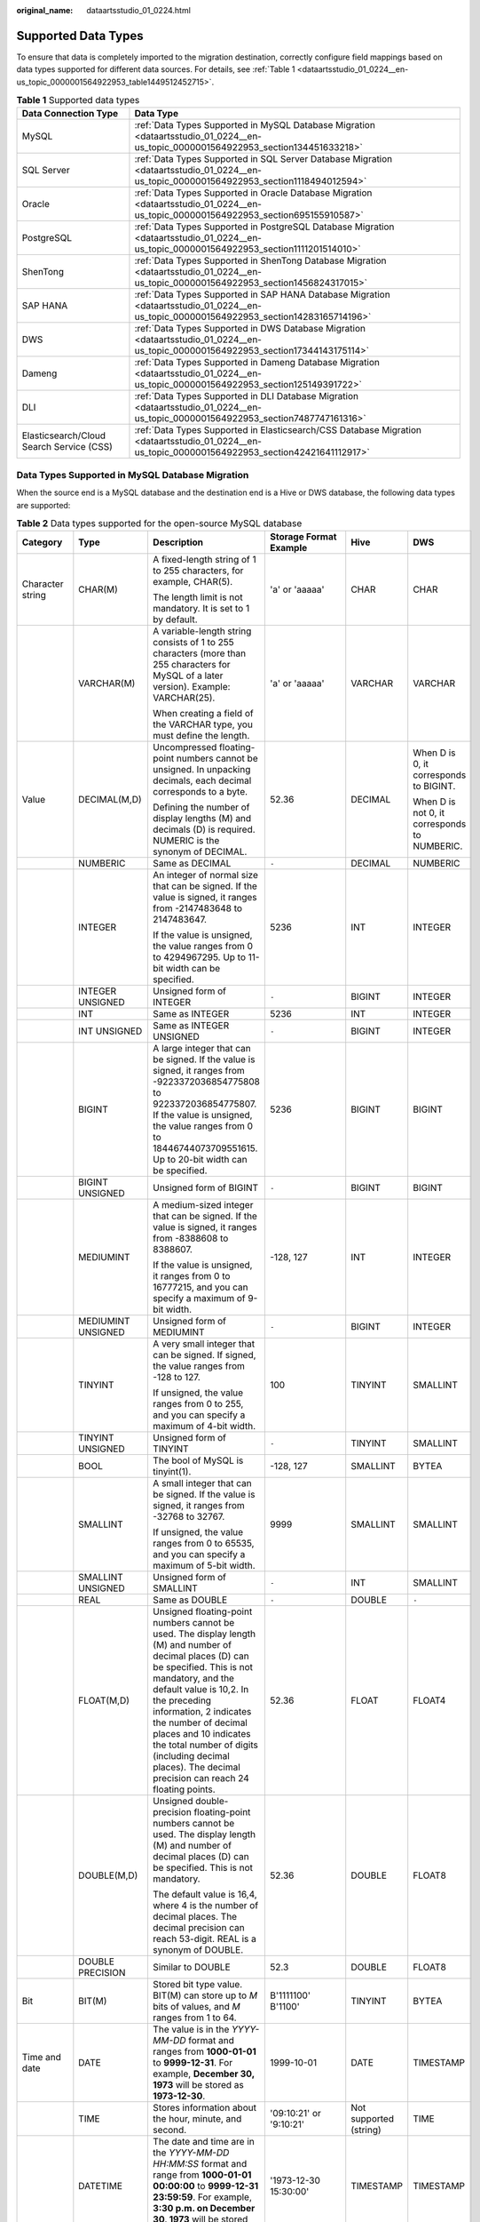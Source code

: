 :original_name: dataartsstudio_01_0224.html

.. _dataartsstudio_01_0224:

Supported Data Types
====================

To ensure that data is completely imported to the migration destination, correctly configure field mappings based on data types supported for different data sources. For details, see :ref:`Table 1 <dataartsstudio_01_0224__en-us_topic_0000001564922953_table1449512452715>`.

.. _dataartsstudio_01_0224__en-us_topic_0000001564922953_table1449512452715:

.. table:: **Table 1** Supported data types

   +------------------------------------------+--------------------------------------------------------------------------------------------------------------------------------------------------+
   | Data Connection Type                     | Data Type                                                                                                                                        |
   +==========================================+==================================================================================================================================================+
   | MySQL                                    | :ref:`Data Types Supported in MySQL Database Migration <dataartsstudio_01_0224__en-us_topic_0000001564922953_section134451633218>`               |
   +------------------------------------------+--------------------------------------------------------------------------------------------------------------------------------------------------+
   | SQL Server                               | :ref:`Data Types Supported in SQL Server Database Migration <dataartsstudio_01_0224__en-us_topic_0000001564922953_section1118494012594>`         |
   +------------------------------------------+--------------------------------------------------------------------------------------------------------------------------------------------------+
   | Oracle                                   | :ref:`Data Types Supported in Oracle Database Migration <dataartsstudio_01_0224__en-us_topic_0000001564922953_section695155910587>`              |
   +------------------------------------------+--------------------------------------------------------------------------------------------------------------------------------------------------+
   | PostgreSQL                               | :ref:`Data Types Supported in PostgreSQL Database Migration <dataartsstudio_01_0224__en-us_topic_0000001564922953_section1111201514010>`         |
   +------------------------------------------+--------------------------------------------------------------------------------------------------------------------------------------------------+
   | ShenTong                                 | :ref:`Data Types Supported in ShenTong Database Migration <dataartsstudio_01_0224__en-us_topic_0000001564922953_section1456824317015>`           |
   +------------------------------------------+--------------------------------------------------------------------------------------------------------------------------------------------------+
   | SAP HANA                                 | :ref:`Data Types Supported in SAP HANA Database Migration <dataartsstudio_01_0224__en-us_topic_0000001564922953_section14283165714196>`          |
   +------------------------------------------+--------------------------------------------------------------------------------------------------------------------------------------------------+
   | DWS                                      | :ref:`Data Types Supported in DWS Database Migration <dataartsstudio_01_0224__en-us_topic_0000001564922953_section17344143175114>`               |
   +------------------------------------------+--------------------------------------------------------------------------------------------------------------------------------------------------+
   | Dameng                                   | :ref:`Data Types Supported in Dameng Database Migration <dataartsstudio_01_0224__en-us_topic_0000001564922953_section125149391722>`              |
   +------------------------------------------+--------------------------------------------------------------------------------------------------------------------------------------------------+
   | DLI                                      | :ref:`Data Types Supported in DLI Database Migration <dataartsstudio_01_0224__en-us_topic_0000001564922953_section7487747161316>`                |
   +------------------------------------------+--------------------------------------------------------------------------------------------------------------------------------------------------+
   | Elasticsearch/Cloud Search Service (CSS) | :ref:`Data Types Supported in Elasticsearch/CSS Database Migration <dataartsstudio_01_0224__en-us_topic_0000001564922953_section42421641112917>` |
   +------------------------------------------+--------------------------------------------------------------------------------------------------------------------------------------------------+

.. _dataartsstudio_01_0224__en-us_topic_0000001564922953_section134451633218:

Data Types Supported in MySQL Database Migration
------------------------------------------------

When the source end is a MySQL database and the destination end is a Hive or DWS database, the following data types are supported:

.. table:: **Table 2** Data types supported for the open-source MySQL database

   +---------------------+--------------------+------------------------------------------------------------------------------------------------------------------------------------------------------------------------------------------------------------------------------------------------------------------------------------------------------------------------------------------------------------------------------------+--------------------------+------------------------+----------------------------------------------+
   | Category            | Type               | Description                                                                                                                                                                                                                                                                                                                                                                        | Storage Format Example   | Hive                   | DWS                                          |
   +=====================+====================+====================================================================================================================================================================================================================================================================================================================================================================================+==========================+========================+==============================================+
   | Character string    | CHAR(M)            | A fixed-length string of 1 to 255 characters, for example, CHAR(5).                                                                                                                                                                                                                                                                                                                | 'a' or 'aaaaa'           | CHAR                   | CHAR                                         |
   |                     |                    |                                                                                                                                                                                                                                                                                                                                                                                    |                          |                        |                                              |
   |                     |                    | The length limit is not mandatory. It is set to 1 by default.                                                                                                                                                                                                                                                                                                                      |                          |                        |                                              |
   +---------------------+--------------------+------------------------------------------------------------------------------------------------------------------------------------------------------------------------------------------------------------------------------------------------------------------------------------------------------------------------------------------------------------------------------------+--------------------------+------------------------+----------------------------------------------+
   |                     | VARCHAR(M)         | A variable-length string consists of 1 to 255 characters (more than 255 characters for MySQL of a later version). Example: VARCHAR(25).                                                                                                                                                                                                                                            | 'a' or 'aaaaa'           | VARCHAR                | VARCHAR                                      |
   |                     |                    |                                                                                                                                                                                                                                                                                                                                                                                    |                          |                        |                                              |
   |                     |                    | When creating a field of the VARCHAR type, you must define the length.                                                                                                                                                                                                                                                                                                             |                          |                        |                                              |
   +---------------------+--------------------+------------------------------------------------------------------------------------------------------------------------------------------------------------------------------------------------------------------------------------------------------------------------------------------------------------------------------------------------------------------------------------+--------------------------+------------------------+----------------------------------------------+
   | Value               | DECIMAL(M,D)       | Uncompressed floating-point numbers cannot be unsigned. In unpacking decimals, each decimal corresponds to a byte.                                                                                                                                                                                                                                                                 | 52.36                    | DECIMAL                | When D is 0, it corresponds to BIGINT.       |
   |                     |                    |                                                                                                                                                                                                                                                                                                                                                                                    |                          |                        |                                              |
   |                     |                    | Defining the number of display lengths (M) and decimals (D) is required. NUMERIC is the synonym of DECIMAL.                                                                                                                                                                                                                                                                        |                          |                        | When D is not 0, it corresponds to NUMBERIC. |
   +---------------------+--------------------+------------------------------------------------------------------------------------------------------------------------------------------------------------------------------------------------------------------------------------------------------------------------------------------------------------------------------------------------------------------------------------+--------------------------+------------------------+----------------------------------------------+
   |                     | NUMBERIC           | Same as DECIMAL                                                                                                                                                                                                                                                                                                                                                                    | ``-``                    | DECIMAL                | NUMBERIC                                     |
   +---------------------+--------------------+------------------------------------------------------------------------------------------------------------------------------------------------------------------------------------------------------------------------------------------------------------------------------------------------------------------------------------------------------------------------------------+--------------------------+------------------------+----------------------------------------------+
   |                     | INTEGER            | An integer of normal size that can be signed. If the value is signed, it ranges from -2147483648 to 2147483647.                                                                                                                                                                                                                                                                    | 5236                     | INT                    | INTEGER                                      |
   |                     |                    |                                                                                                                                                                                                                                                                                                                                                                                    |                          |                        |                                              |
   |                     |                    | If the value is unsigned, the value ranges from 0 to 4294967295. Up to 11-bit width can be specified.                                                                                                                                                                                                                                                                              |                          |                        |                                              |
   +---------------------+--------------------+------------------------------------------------------------------------------------------------------------------------------------------------------------------------------------------------------------------------------------------------------------------------------------------------------------------------------------------------------------------------------------+--------------------------+------------------------+----------------------------------------------+
   |                     | INTEGER UNSIGNED   | Unsigned form of INTEGER                                                                                                                                                                                                                                                                                                                                                           | ``-``                    | BIGINT                 | INTEGER                                      |
   +---------------------+--------------------+------------------------------------------------------------------------------------------------------------------------------------------------------------------------------------------------------------------------------------------------------------------------------------------------------------------------------------------------------------------------------------+--------------------------+------------------------+----------------------------------------------+
   |                     | INT                | Same as INTEGER                                                                                                                                                                                                                                                                                                                                                                    | 5236                     | INT                    | INTEGER                                      |
   +---------------------+--------------------+------------------------------------------------------------------------------------------------------------------------------------------------------------------------------------------------------------------------------------------------------------------------------------------------------------------------------------------------------------------------------------+--------------------------+------------------------+----------------------------------------------+
   |                     | INT UNSIGNED       | Same as INTEGER UNSIGNED                                                                                                                                                                                                                                                                                                                                                           | ``-``                    | BIGINT                 | INTEGER                                      |
   +---------------------+--------------------+------------------------------------------------------------------------------------------------------------------------------------------------------------------------------------------------------------------------------------------------------------------------------------------------------------------------------------------------------------------------------------+--------------------------+------------------------+----------------------------------------------+
   |                     | BIGINT             | A large integer that can be signed. If the value is signed, it ranges from -9223372036854775808 to 9223372036854775807. If the value is unsigned, the value ranges from 0 to 18446744073709551615. Up to 20-bit width can be specified.                                                                                                                                            | 5236                     | BIGINT                 | BIGINT                                       |
   +---------------------+--------------------+------------------------------------------------------------------------------------------------------------------------------------------------------------------------------------------------------------------------------------------------------------------------------------------------------------------------------------------------------------------------------------+--------------------------+------------------------+----------------------------------------------+
   |                     | BIGINT UNSIGNED    | Unsigned form of BIGINT                                                                                                                                                                                                                                                                                                                                                            | ``-``                    | BIGINT                 | BIGINT                                       |
   +---------------------+--------------------+------------------------------------------------------------------------------------------------------------------------------------------------------------------------------------------------------------------------------------------------------------------------------------------------------------------------------------------------------------------------------------+--------------------------+------------------------+----------------------------------------------+
   |                     | MEDIUMINT          | A medium-sized integer that can be signed. If the value is signed, it ranges from -8388608 to 8388607.                                                                                                                                                                                                                                                                             | -128, 127                | INT                    | INTEGER                                      |
   |                     |                    |                                                                                                                                                                                                                                                                                                                                                                                    |                          |                        |                                              |
   |                     |                    | If the value is unsigned, it ranges from 0 to 16777215, and you can specify a maximum of 9-bit width.                                                                                                                                                                                                                                                                              |                          |                        |                                              |
   +---------------------+--------------------+------------------------------------------------------------------------------------------------------------------------------------------------------------------------------------------------------------------------------------------------------------------------------------------------------------------------------------------------------------------------------------+--------------------------+------------------------+----------------------------------------------+
   |                     | MEDIUMINT UNSIGNED | Unsigned form of MEDIUMINT                                                                                                                                                                                                                                                                                                                                                         | ``-``                    | BIGINT                 | INTEGER                                      |
   +---------------------+--------------------+------------------------------------------------------------------------------------------------------------------------------------------------------------------------------------------------------------------------------------------------------------------------------------------------------------------------------------------------------------------------------------+--------------------------+------------------------+----------------------------------------------+
   |                     | TINYINT            | A very small integer that can be signed. If signed, the value ranges from -128 to 127.                                                                                                                                                                                                                                                                                             | 100                      | TINYINT                | SMALLINT                                     |
   |                     |                    |                                                                                                                                                                                                                                                                                                                                                                                    |                          |                        |                                              |
   |                     |                    | If unsigned, the value ranges from 0 to 255, and you can specify a maximum of 4-bit width.                                                                                                                                                                                                                                                                                         |                          |                        |                                              |
   +---------------------+--------------------+------------------------------------------------------------------------------------------------------------------------------------------------------------------------------------------------------------------------------------------------------------------------------------------------------------------------------------------------------------------------------------+--------------------------+------------------------+----------------------------------------------+
   |                     | TINYINT UNSIGNED   | Unsigned form of TINYINT                                                                                                                                                                                                                                                                                                                                                           | ``-``                    | TINYINT                | SMALLINT                                     |
   +---------------------+--------------------+------------------------------------------------------------------------------------------------------------------------------------------------------------------------------------------------------------------------------------------------------------------------------------------------------------------------------------------------------------------------------------+--------------------------+------------------------+----------------------------------------------+
   |                     | BOOL               | The bool of MySQL is tinyint(1).                                                                                                                                                                                                                                                                                                                                                   | -128, 127                | SMALLINT               | BYTEA                                        |
   +---------------------+--------------------+------------------------------------------------------------------------------------------------------------------------------------------------------------------------------------------------------------------------------------------------------------------------------------------------------------------------------------------------------------------------------------+--------------------------+------------------------+----------------------------------------------+
   |                     | SMALLINT           | A small integer that can be signed. If the value is signed, it ranges from -32768 to 32767.                                                                                                                                                                                                                                                                                        | 9999                     | SMALLINT               | SMALLINT                                     |
   |                     |                    |                                                                                                                                                                                                                                                                                                                                                                                    |                          |                        |                                              |
   |                     |                    | If unsigned, the value ranges from 0 to 65535, and you can specify a maximum of 5-bit width.                                                                                                                                                                                                                                                                                       |                          |                        |                                              |
   +---------------------+--------------------+------------------------------------------------------------------------------------------------------------------------------------------------------------------------------------------------------------------------------------------------------------------------------------------------------------------------------------------------------------------------------------+--------------------------+------------------------+----------------------------------------------+
   |                     | SMALLINT UNSIGNED  | Unsigned form of SMALLINT                                                                                                                                                                                                                                                                                                                                                          | ``-``                    | INT                    | SMALLINT                                     |
   +---------------------+--------------------+------------------------------------------------------------------------------------------------------------------------------------------------------------------------------------------------------------------------------------------------------------------------------------------------------------------------------------------------------------------------------------+--------------------------+------------------------+----------------------------------------------+
   |                     | REAL               | Same as DOUBLE                                                                                                                                                                                                                                                                                                                                                                     | ``-``                    | DOUBLE                 | ``-``                                        |
   +---------------------+--------------------+------------------------------------------------------------------------------------------------------------------------------------------------------------------------------------------------------------------------------------------------------------------------------------------------------------------------------------------------------------------------------------+--------------------------+------------------------+----------------------------------------------+
   |                     | FLOAT(M,D)         | Unsigned floating-point numbers cannot be used. The display length (M) and number of decimal places (D) can be specified. This is not mandatory, and the default value is 10,2. In the preceding information, 2 indicates the number of decimal places and 10 indicates the total number of digits (including decimal places). The decimal precision can reach 24 floating points. | 52.36                    | FLOAT                  | FLOAT4                                       |
   +---------------------+--------------------+------------------------------------------------------------------------------------------------------------------------------------------------------------------------------------------------------------------------------------------------------------------------------------------------------------------------------------------------------------------------------------+--------------------------+------------------------+----------------------------------------------+
   |                     | DOUBLE(M,D)        | Unsigned double-precision floating-point numbers cannot be used. The display length (M) and number of decimal places (D) can be specified. This is not mandatory.                                                                                                                                                                                                                  | 52.36                    | DOUBLE                 | FLOAT8                                       |
   |                     |                    |                                                                                                                                                                                                                                                                                                                                                                                    |                          |                        |                                              |
   |                     |                    | The default value is 16,4, where 4 is the number of decimal places. The decimal precision can reach 53-digit. REAL is a synonym of DOUBLE.                                                                                                                                                                                                                                         |                          |                        |                                              |
   +---------------------+--------------------+------------------------------------------------------------------------------------------------------------------------------------------------------------------------------------------------------------------------------------------------------------------------------------------------------------------------------------------------------------------------------------+--------------------------+------------------------+----------------------------------------------+
   |                     | DOUBLE PRECISION   | Similar to DOUBLE                                                                                                                                                                                                                                                                                                                                                                  | 52.3                     | DOUBLE                 | FLOAT8                                       |
   +---------------------+--------------------+------------------------------------------------------------------------------------------------------------------------------------------------------------------------------------------------------------------------------------------------------------------------------------------------------------------------------------------------------------------------------------+--------------------------+------------------------+----------------------------------------------+
   | Bit                 | BIT(M)             | Stored bit type value. BIT(M) can store up to *M* bits of values, and *M* ranges from 1 to 64.                                                                                                                                                                                                                                                                                     | B'1111100' B'1100'       | TINYINT                | BYTEA                                        |
   +---------------------+--------------------+------------------------------------------------------------------------------------------------------------------------------------------------------------------------------------------------------------------------------------------------------------------------------------------------------------------------------------------------------------------------------------+--------------------------+------------------------+----------------------------------------------+
   | Time and date       | DATE               | The value is in the *YYYY-MM-DD* format and ranges from **1000-01-01** to **9999-12-31**. For example, **December 30, 1973** will be stored as **1973-12-30**.                                                                                                                                                                                                                     | 1999-10-01               | DATE                   | TIMESTAMP                                    |
   +---------------------+--------------------+------------------------------------------------------------------------------------------------------------------------------------------------------------------------------------------------------------------------------------------------------------------------------------------------------------------------------------------------------------------------------------+--------------------------+------------------------+----------------------------------------------+
   |                     | TIME               | Stores information about the hour, minute, and second.                                                                                                                                                                                                                                                                                                                             | '09:10:21' or '9:10:21'  | Not supported (string) | TIME                                         |
   +---------------------+--------------------+------------------------------------------------------------------------------------------------------------------------------------------------------------------------------------------------------------------------------------------------------------------------------------------------------------------------------------------------------------------------------------+--------------------------+------------------------+----------------------------------------------+
   |                     | DATETIME           | The date and time are in the *YYYY-MM-DD HH:MM:SS* format and range from **1000-01-01 00:00:00** to **9999-12-31 23:59:59**. For example, **3:30 p.m. on December 30, 1973** will be stored as **1973-12-30 15:30:00**.                                                                                                                                                            | '1973-12-30 15:30:00'    | TIMESTAMP              | TIMESTAMP                                    |
   +---------------------+--------------------+------------------------------------------------------------------------------------------------------------------------------------------------------------------------------------------------------------------------------------------------------------------------------------------------------------------------------------------------------------------------------------+--------------------------+------------------------+----------------------------------------------+
   |                     | TIMESTAMP          | Timestamp type. Timestamp between midnight on January 1, 1970 and a time point in 2037. Similar to the DATETIME format (YYYYMMDDHHMMSS), except that no hyphen is required. For example, **3:30 p.m.** **December 30, 1973** will be stored as **19731230153000**.                                                                                                                 | 19731230153000           | TIMESTAMP              | TIMESTAMP                                    |
   +---------------------+--------------------+------------------------------------------------------------------------------------------------------------------------------------------------------------------------------------------------------------------------------------------------------------------------------------------------------------------------------------------------------------------------------------+--------------------------+------------------------+----------------------------------------------+
   |                     | YEAR(M)            | The year is stored in 2-digit or 4-digit number format. If the length is specified as 2 (for example, YEAR(2)), the year ranges from 1970 to 2069 (70 to 69). If the length is specified as 4, the year ranges from 1901 to 2155. The default length is 4.                                                                                                                         | 2000                     | Not supported (string) | Not supported                                |
   +---------------------+--------------------+------------------------------------------------------------------------------------------------------------------------------------------------------------------------------------------------------------------------------------------------------------------------------------------------------------------------------------------------------------------------------------+--------------------------+------------------------+----------------------------------------------+
   | Multimedia (binary) | BINARY(M)          | The number of bytes is *M*. The length of a variable-length binary string ranges from 0 to *M*. *M* is the value length plus 1.                                                                                                                                                                                                                                                    | 0x2A3B4058 (binary data) | Not supported          | BYTEA                                        |
   +---------------------+--------------------+------------------------------------------------------------------------------------------------------------------------------------------------------------------------------------------------------------------------------------------------------------------------------------------------------------------------------------------------------------------------------------+--------------------------+------------------------+----------------------------------------------+
   |                     | VARBINARY(M)       | The number of bytes is *M*. A fixed binary string with a length of 0 to *M*.                                                                                                                                                                                                                                                                                                       | 0x2A3B4059 (binary data) | Not supported          | BYTEA                                        |
   +---------------------+--------------------+------------------------------------------------------------------------------------------------------------------------------------------------------------------------------------------------------------------------------------------------------------------------------------------------------------------------------------------------------------------------------------+--------------------------+------------------------+----------------------------------------------+
   |                     | TEXT               | The maximum length of the field is 65535 characters. TEXT is a "binary large object" and is used to store large binary data, such as images or other types of files.                                                                                                                                                                                                               | 0x5236 (binary data)     | Not supported          | Not supported                                |
   +---------------------+--------------------+------------------------------------------------------------------------------------------------------------------------------------------------------------------------------------------------------------------------------------------------------------------------------------------------------------------------------------------------------------------------------------+--------------------------+------------------------+----------------------------------------------+
   |                     | TINYTEXT           | A binary string of 0 to 255 bytes in short text                                                                                                                                                                                                                                                                                                                                    | ``-``                    | ``-``                  | Not supported                                |
   +---------------------+--------------------+------------------------------------------------------------------------------------------------------------------------------------------------------------------------------------------------------------------------------------------------------------------------------------------------------------------------------------------------------------------------------------+--------------------------+------------------------+----------------------------------------------+
   |                     | MEDIUMTEXT         | A binary string of 0 to 167772154 bytes in medium-length text                                                                                                                                                                                                                                                                                                                      | ``-``                    | ``-``                  | Not supported                                |
   +---------------------+--------------------+------------------------------------------------------------------------------------------------------------------------------------------------------------------------------------------------------------------------------------------------------------------------------------------------------------------------------------------------------------------------------------+--------------------------+------------------------+----------------------------------------------+
   |                     | LONGTEXT           | A binary string of 0 to 4294967295 bytes in large-length text                                                                                                                                                                                                                                                                                                                      | ``-``                    | ``-``                  | Not supported                                |
   +---------------------+--------------------+------------------------------------------------------------------------------------------------------------------------------------------------------------------------------------------------------------------------------------------------------------------------------------------------------------------------------------------------------------------------------------+--------------------------+------------------------+----------------------------------------------+
   |                     | BLOB               | The maximum length of the field is 65535 characters. BLOB is a "binary large object" and is used to store large binary data, such as images or other types of files. BLOB is case-sensitive.                                                                                                                                                                                       | 0x5236 (binary data)     | Not supported          | Not supported                                |
   +---------------------+--------------------+------------------------------------------------------------------------------------------------------------------------------------------------------------------------------------------------------------------------------------------------------------------------------------------------------------------------------------------------------------------------------------+--------------------------+------------------------+----------------------------------------------+
   |                     | TINYBLOB           | A binary string of 0 to 255 bytes in short text                                                                                                                                                                                                                                                                                                                                    | ``-``                    | Not supported          | Not supported                                |
   +---------------------+--------------------+------------------------------------------------------------------------------------------------------------------------------------------------------------------------------------------------------------------------------------------------------------------------------------------------------------------------------------------------------------------------------------+--------------------------+------------------------+----------------------------------------------+
   |                     | MEDIUMBLOB         | A binary string of 0 to 167772154 bytes in medium-length text                                                                                                                                                                                                                                                                                                                      | ``-``                    | Not supported          | Not supported                                |
   +---------------------+--------------------+------------------------------------------------------------------------------------------------------------------------------------------------------------------------------------------------------------------------------------------------------------------------------------------------------------------------------------------------------------------------------------+--------------------------+------------------------+----------------------------------------------+
   |                     | LONGBLOB           | A binary string of 0 to 4294967295 bytes in large-length text                                                                                                                                                                                                                                                                                                                      | 0x5236 (binary data)     | Not supported          | Not supported                                |
   +---------------------+--------------------+------------------------------------------------------------------------------------------------------------------------------------------------------------------------------------------------------------------------------------------------------------------------------------------------------------------------------------------------------------------------------------+--------------------------+------------------------+----------------------------------------------+
   | Special type        | SET                | SET is a string object that can have no or multiple values. The values come from the allowed column of values specified when the table is created. When specifying the SET column values that contain multiple SET members, separate the members with commas (,). The SET member value cannot contain commas (,).                                                                  | ``-``                    | ``-``                  | Not supported                                |
   +---------------------+--------------------+------------------------------------------------------------------------------------------------------------------------------------------------------------------------------------------------------------------------------------------------------------------------------------------------------------------------------------------------------------------------------------+--------------------------+------------------------+----------------------------------------------+
   |                     | JSON               | ``-``                                                                                                                                                                                                                                                                                                                                                                              | ``-``                    | Not supported          | Not supported (TEXT)                         |
   +---------------------+--------------------+------------------------------------------------------------------------------------------------------------------------------------------------------------------------------------------------------------------------------------------------------------------------------------------------------------------------------------------------------------------------------------+--------------------------+------------------------+----------------------------------------------+
   |                     | ENUM               | When an ENUM is defined, a list of its values is created, which are the items that must be used for selection (or NULL). For example, if you want a field to contain "A", "B", or "C", you can define an ENUM ("A", "B", or "C"). Only these values (or NULL) can be used to fill in the field.                                                                                    | ``-``                    | Not supported          | Not supported                                |
   +---------------------+--------------------+------------------------------------------------------------------------------------------------------------------------------------------------------------------------------------------------------------------------------------------------------------------------------------------------------------------------------------------------------------------------------------+--------------------------+------------------------+----------------------------------------------+

.. _dataartsstudio_01_0224__en-us_topic_0000001564922953_section695155910587:

Data Types Supported in Oracle Database Migration
-------------------------------------------------

When the source end is an Oracle database and the destination end is a Hive or DWS database, the following data sources are supported:

.. table:: **Table 3** Data types supported for the Oracle database

   +---------------------+--------------------------------+-------------------------------------------------------------------------------------------------------------------------------------------------------------------------------------------------------------------------------------------------------------+---------------+----------------------+
   | Category            | Type                           | Description                                                                                                                                                                                                                                                 | Hive          | DWS                  |
   +=====================+================================+=============================================================================================================================================================================================================================================================+===============+======================+
   | Character string    | char                           | Fixed-length character string, which is padded with spaces to reach the maximum length.                                                                                                                                                                     | CHAR          | CHAR                 |
   +---------------------+--------------------------------+-------------------------------------------------------------------------------------------------------------------------------------------------------------------------------------------------------------------------------------------------------------+---------------+----------------------+
   |                     | nchar                          | Fixed-length character string contains data in Unicode format.                                                                                                                                                                                              | CHAR          | CHAR                 |
   +---------------------+--------------------------------+-------------------------------------------------------------------------------------------------------------------------------------------------------------------------------------------------------------------------------------------------------------+---------------+----------------------+
   |                     | varchar2                       | Synonym of VARCHAR. It is a variable-length string, unlike the CHAR type, which does not pad the field or variable to reach its maximum length with spaces.                                                                                                 | VARCHAR       | VARCHAR              |
   +---------------------+--------------------------------+-------------------------------------------------------------------------------------------------------------------------------------------------------------------------------------------------------------------------------------------------------------+---------------+----------------------+
   |                     | nvarchar2                      | Variable-length character string contains data in Unicode format.                                                                                                                                                                                           | VARCHAR       | VARCHAR              |
   +---------------------+--------------------------------+-------------------------------------------------------------------------------------------------------------------------------------------------------------------------------------------------------------------------------------------------------------+---------------+----------------------+
   | Value               | number                         | Stores numbers with a precision of up to 38 digits.                                                                                                                                                                                                         | DECIMAL       | NUMERIC              |
   +---------------------+--------------------------------+-------------------------------------------------------------------------------------------------------------------------------------------------------------------------------------------------------------------------------------------------------------+---------------+----------------------+
   |                     | binary_float                   | 2-bit single-precision floating point number                                                                                                                                                                                                                | FLOAT         | FLOAT8               |
   +---------------------+--------------------------------+-------------------------------------------------------------------------------------------------------------------------------------------------------------------------------------------------------------------------------------------------------------+---------------+----------------------+
   |                     | binary_double                  | 64-bit double-precision floating point number                                                                                                                                                                                                               | DOUBLE        | FLOAT8               |
   +---------------------+--------------------------------+-------------------------------------------------------------------------------------------------------------------------------------------------------------------------------------------------------------------------------------------------------------+---------------+----------------------+
   |                     | long                           | A maximum of 2 GB character data can be stored.                                                                                                                                                                                                             | Not supported | Not supported        |
   +---------------------+--------------------------------+-------------------------------------------------------------------------------------------------------------------------------------------------------------------------------------------------------------------------------------------------------------+---------------+----------------------+
   | Time and date       | date                           | 7-byte date/time data type, including seven attributes: century, year in the century, month, day in the month, hour, minute, and second.                                                                                                                    | DATE          | TIMESTAMP            |
   +---------------------+--------------------------------+-------------------------------------------------------------------------------------------------------------------------------------------------------------------------------------------------------------------------------------------------------------+---------------+----------------------+
   |                     | timestamp                      | 7-byte or 11-byte fixed-width date/time data type that contains decimals (seconds)                                                                                                                                                                          | TIMESTAMP     | TIMESTAMP            |
   +---------------------+--------------------------------+-------------------------------------------------------------------------------------------------------------------------------------------------------------------------------------------------------------------------------------------------------------+---------------+----------------------+
   |                     | timestamp with time zone       | 3-byte timestamp, which supports the time zone.                                                                                                                                                                                                             | TIMESTAMP     | TIME WITH TIME ZONE  |
   +---------------------+--------------------------------+-------------------------------------------------------------------------------------------------------------------------------------------------------------------------------------------------------------------------------------------------------------+---------------+----------------------+
   |                     | timestamp with local time zone | 7-byte or 11-byte fixed-width date/time data type. Time zone conversion occurs when data is inserted or read.                                                                                                                                               | TIMESTAMP     | Not supported (TEXT) |
   +---------------------+--------------------------------+-------------------------------------------------------------------------------------------------------------------------------------------------------------------------------------------------------------------------------------------------------------+---------------+----------------------+
   |                     | interval year to month         | 5-byte fixed-width data type, which is used to store a time segment.                                                                                                                                                                                        | Not supported | Not supported (TEXT) |
   +---------------------+--------------------------------+-------------------------------------------------------------------------------------------------------------------------------------------------------------------------------------------------------------------------------------------------------------+---------------+----------------------+
   |                     | interval day to second         | 11-byte fixed-width data type, which is used to store a time segment. The time segment is stored in days/hours/minutes/seconds. The value can also contain nine decimal places (seconds).                                                                   | Not supported | Not supported (TEXT) |
   +---------------------+--------------------------------+-------------------------------------------------------------------------------------------------------------------------------------------------------------------------------------------------------------------------------------------------------------+---------------+----------------------+
   | Multimedia (binary) | raw                            | A variable-length binary data type. Character set conversion is not performed for data stored in this data type.                                                                                                                                            | Not supported | Not supported        |
   +---------------------+--------------------------------+-------------------------------------------------------------------------------------------------------------------------------------------------------------------------------------------------------------------------------------------------------------+---------------+----------------------+
   |                     | long raw                       | Stores up to 2 GB binary information.                                                                                                                                                                                                                       | Not supported | Not supported        |
   +---------------------+--------------------------------+-------------------------------------------------------------------------------------------------------------------------------------------------------------------------------------------------------------------------------------------------------------+---------------+----------------------+
   |                     | blob                           | A maximum of 4 GB data can be stored.                                                                                                                                                                                                                       | Not supported | Not supported        |
   +---------------------+--------------------------------+-------------------------------------------------------------------------------------------------------------------------------------------------------------------------------------------------------------------------------------------------------------+---------------+----------------------+
   |                     | clob                           | In Oracle 10g and later versions, a maximum of (4 GB) x (database block size) bytes of data can be stored. CLOB contains the information for which character set conversion is to be performed. This data type is ideal for storing plain text information. | String        | Not supported        |
   +---------------------+--------------------------------+-------------------------------------------------------------------------------------------------------------------------------------------------------------------------------------------------------------------------------------------------------------+---------------+----------------------+
   |                     | nclob                          | This type can store a maximum of 4 GB data. When the character set is converted, this type is affected.                                                                                                                                                     | Not supported | Not supported        |
   +---------------------+--------------------------------+-------------------------------------------------------------------------------------------------------------------------------------------------------------------------------------------------------------------------------------------------------------+---------------+----------------------+
   |                     | bfile                          | An Oracle directory object and a file name can be stored in the database column, and the file can be read through the Oracle directory object and file name.                                                                                                | Not supported | Not supported        |
   +---------------------+--------------------------------+-------------------------------------------------------------------------------------------------------------------------------------------------------------------------------------------------------------------------------------------------------------+---------------+----------------------+
   | Others              | rowid                          | It is the address of a row in the database table. It is 10 bytes long.                                                                                                                                                                                      | Not supported | Not supported        |
   +---------------------+--------------------------------+-------------------------------------------------------------------------------------------------------------------------------------------------------------------------------------------------------------------------------------------------------------+---------------+----------------------+
   |                     | urowid                         | It is a common row ID and does not have a fixed rowid table.                                                                                                                                                                                                | Not supported | Not supported        |
   +---------------------+--------------------------------+-------------------------------------------------------------------------------------------------------------------------------------------------------------------------------------------------------------------------------------------------------------+---------------+----------------------+

.. _dataartsstudio_01_0224__en-us_topic_0000001564922953_section1118494012594:

Data Types Supported in SQL Server Database Migration
-----------------------------------------------------

When the source end is a SQL Server database and the destination end is a Hive, Oracle or DWS database, the following data sources are supported:

.. table:: **Table 4** Data types supported for the SQL Server database

   +-------------------------+------------------+---------------------------------------------------------------------------------------------------------------------------------------------------------------------------------------------------------------------------------------------------------------------------------------+------------------------+------------------------+---------------+
   | Category                | Type             | Description                                                                                                                                                                                                                                                                           | Hive                   | DWS                    | Oracle        |
   +=========================+==================+=======================================================================================================================================================================================================================================================================================+========================+========================+===============+
   | String data type        | char             | Fixed-length character string, which is padded with spaces to reach the maximum length.                                                                                                                                                                                               | CHAR                   | CHAR                   | CHAR          |
   +-------------------------+------------------+---------------------------------------------------------------------------------------------------------------------------------------------------------------------------------------------------------------------------------------------------------------------------------------+------------------------+------------------------+---------------+
   |                         | nchar            | Fixed-length character string contains data in Unicode format.                                                                                                                                                                                                                        | CHAR                   | CHAR                   | CHAR          |
   +-------------------------+------------------+---------------------------------------------------------------------------------------------------------------------------------------------------------------------------------------------------------------------------------------------------------------------------------------+------------------------+------------------------+---------------+
   |                         | varchar          | A variable-length string consists of 1 to 255 characters (more than 255 characters for MySQL of a later version). Example: VARCHAR(25). When creating a field of the VARCHAR type, you must define the length.                                                                        | VARCHAR                | VARCHAR                | VARCHAR       |
   +-------------------------+------------------+---------------------------------------------------------------------------------------------------------------------------------------------------------------------------------------------------------------------------------------------------------------------------------------+------------------------+------------------------+---------------+
   |                         | nvarchar         | Stores variable-length Unicode character data, similar to varchar.                                                                                                                                                                                                                    | VARCHAR                | VARCHAR                | VARCHAR       |
   +-------------------------+------------------+---------------------------------------------------------------------------------------------------------------------------------------------------------------------------------------------------------------------------------------------------------------------------------------+------------------------+------------------------+---------------+
   | Numeric data type       | int              | int is stored in four bytes, where one binary bit represents a sign bit, and the other 31 binary bits represent a length and a size, and may represent all integers ranging from -2\ :sup:`31` to 2\ :sup:`31` - 1.                                                                   | INT                    | INTEGER                | INT           |
   +-------------------------+------------------+---------------------------------------------------------------------------------------------------------------------------------------------------------------------------------------------------------------------------------------------------------------------------------------+------------------------+------------------------+---------------+
   |                         | bigint           | bigint is stored in eight bytes, where one binary bit represents a sign bit, and the other 63 binary bits represent a length and a size, and may represent all integers ranging from -2\ :sup:`63` to 2\ :sup:`63` - 1.                                                               | BIGINT                 | BIGINT                 | NUMBER        |
   +-------------------------+------------------+---------------------------------------------------------------------------------------------------------------------------------------------------------------------------------------------------------------------------------------------------------------------------------------+------------------------+------------------------+---------------+
   |                         | smallint         | Data of the smallint type occupies two bytes of storage space. One binary bit indicates a positive or negative sign of an integer value, and the other 15 binary bits indicate a length and a size, and may represent all integers ranging from -2\ :sup:`15` to 2\ :sup:`15`.        | SMALLINT               | SMALLINT               | NUMBER        |
   +-------------------------+------------------+---------------------------------------------------------------------------------------------------------------------------------------------------------------------------------------------------------------------------------------------------------------------------------------+------------------------+------------------------+---------------+
   |                         | tinyint          | Tinyint data occupies one byte of storage space and can represent all integers ranging from 0 to 255.                                                                                                                                                                                 | TINYINT                | TINYINT                | NUMBER        |
   +-------------------------+------------------+---------------------------------------------------------------------------------------------------------------------------------------------------------------------------------------------------------------------------------------------------------------------------------------+------------------------+------------------------+---------------+
   |                         | real             | The value can be a positive or negative decimal number.                                                                                                                                                                                                                               | DOUBLE                 | FLOAT4                 | NUMBER        |
   +-------------------------+------------------+---------------------------------------------------------------------------------------------------------------------------------------------------------------------------------------------------------------------------------------------------------------------------------------+------------------------+------------------------+---------------+
   |                         | float            | The number of digits (in scientific notation) of the mantissa of a float value, which determines the precision and storage size                                                                                                                                                       | FLOAT                  | FLOAT8                 | binary_float  |
   +-------------------------+------------------+---------------------------------------------------------------------------------------------------------------------------------------------------------------------------------------------------------------------------------------------------------------------------------------+------------------------+------------------------+---------------+
   |                         | decimal          | Numeric data type with fixed precision and scale                                                                                                                                                                                                                                      | DECIMAL                | NUMERIC                | NUMBER        |
   +-------------------------+------------------+---------------------------------------------------------------------------------------------------------------------------------------------------------------------------------------------------------------------------------------------------------------------------------------+------------------------+------------------------+---------------+
   |                         | numeric          | Stores zero, positive, and negative fixed point numbers.                                                                                                                                                                                                                              | DECIMAL                | NUMERIC                | NUMBER        |
   +-------------------------+------------------+---------------------------------------------------------------------------------------------------------------------------------------------------------------------------------------------------------------------------------------------------------------------------------------+------------------------+------------------------+---------------+
   | Date and time data type | date             | Stores date data represented by strings.                                                                                                                                                                                                                                              | DATE                   | TIMESTAMP              | DATE          |
   +-------------------------+------------------+---------------------------------------------------------------------------------------------------------------------------------------------------------------------------------------------------------------------------------------------------------------------------------------+------------------------+------------------------+---------------+
   |                         | time             | Time of a day, which is recorded in the form of a character string.                                                                                                                                                                                                                   | Not supported (string) | TIME                   | Not supported |
   +-------------------------+------------------+---------------------------------------------------------------------------------------------------------------------------------------------------------------------------------------------------------------------------------------------------------------------------------------+------------------------+------------------------+---------------+
   |                         | datetime         | Stores time and date data.                                                                                                                                                                                                                                                            | TIMESTAMP              | TIMESTAMP              | Not supported |
   +-------------------------+------------------+---------------------------------------------------------------------------------------------------------------------------------------------------------------------------------------------------------------------------------------------------------------------------------------+------------------------+------------------------+---------------+
   |                         | datetime2        | Extended type of datetime, which has a larger data range. By default, the minimum precision is the highest, and the user-defined precision is optional.                                                                                                                               | TIMESTAMP              | TIMESTAMP              | Not supported |
   +-------------------------+------------------+---------------------------------------------------------------------------------------------------------------------------------------------------------------------------------------------------------------------------------------------------------------------------------------+------------------------+------------------------+---------------+
   |                         | smalldatetime    | The smalldatetime type is similar to the datetime type. The difference is that the smalldatetime type stores data from January 1, 1900 to June 6, 2079. When the date and time precision is low, the smalldatetime type can be used. Data of this type occupies 4-byte storage space. | TIMESTAMP              | TIMESTAMP              | Not supported |
   +-------------------------+------------------+---------------------------------------------------------------------------------------------------------------------------------------------------------------------------------------------------------------------------------------------------------------------------------------+------------------------+------------------------+---------------+
   |                         | datetimeoffset   | A time that uses the 24-hour clock and combined with date and the time zone.                                                                                                                                                                                                          | Not supported (string) | TIMESTAMP              | Not supported |
   +-------------------------+------------------+---------------------------------------------------------------------------------------------------------------------------------------------------------------------------------------------------------------------------------------------------------------------------------------+------------------------+------------------------+---------------+
   | Multimedia data types   | text             | Stores text data.                                                                                                                                                                                                                                                                     | Not supported (string) | Not supported (string) | Not supported |
   |                         |                  |                                                                                                                                                                                                                                                                                       |                        |                        |               |
   | (binary)                |                  |                                                                                                                                                                                                                                                                                       |                        |                        |               |
   +-------------------------+------------------+---------------------------------------------------------------------------------------------------------------------------------------------------------------------------------------------------------------------------------------------------------------------------------------+------------------------+------------------------+---------------+
   |                         | netxt            | The function of this type is the same as that of the text type. It is non-Unicode data with variable length.                                                                                                                                                                          | Not supported (string) | Not supported (string) | Not supported |
   +-------------------------+------------------+---------------------------------------------------------------------------------------------------------------------------------------------------------------------------------------------------------------------------------------------------------------------------------------+------------------------+------------------------+---------------+
   |                         | image            | Variable-length binary data used to store pictures, catalog pictures, or paintings.                                                                                                                                                                                                   | Not supported (string) | Not supported (string) | Not supported |
   +-------------------------+------------------+---------------------------------------------------------------------------------------------------------------------------------------------------------------------------------------------------------------------------------------------------------------------------------------+------------------------+------------------------+---------------+
   |                         | binary           | Binary data with a fixed length of *n* bytes, where *n* ranges from 1 to 8,000.                                                                                                                                                                                                       | Not supported (string) | Not supported (string) | Not supported |
   +-------------------------+------------------+---------------------------------------------------------------------------------------------------------------------------------------------------------------------------------------------------------------------------------------------------------------------------------------+------------------------+------------------------+---------------+
   |                         | varbinary        | Variable-length binary data                                                                                                                                                                                                                                                           | Not supported (string) | Not supported (string) | Not supported |
   +-------------------------+------------------+---------------------------------------------------------------------------------------------------------------------------------------------------------------------------------------------------------------------------------------------------------------------------------------+------------------------+------------------------+---------------+
   | Currency data type      | money            | Stores currency values.                                                                                                                                                                                                                                                               | Not supported (string) | Not supported (string) | Not supported |
   +-------------------------+------------------+---------------------------------------------------------------------------------------------------------------------------------------------------------------------------------------------------------------------------------------------------------------------------------------+------------------------+------------------------+---------------+
   |                         | smallmoney       | Similar to the money type, a currency symbol is prefixed to the input data. For example, the currency symbol of CNY is ¥.                                                                                                                                                             | Not supported (string) | Not supported (string) | Not supported |
   +-------------------------+------------------+---------------------------------------------------------------------------------------------------------------------------------------------------------------------------------------------------------------------------------------------------------------------------------------+------------------------+------------------------+---------------+
   | Data type               | bit              | Bit data type. The value is 0 or 1. The length is 1 byte. A bit value is often used as a logical value to determine whether it is true(1) or false(0). If a non-zero value is entered, the system replaces it with 1.                                                                 | Not supported          | Not supported          | Not supported |
   +-------------------------+------------------+---------------------------------------------------------------------------------------------------------------------------------------------------------------------------------------------------------------------------------------------------------------------------------------+------------------------+------------------------+---------------+
   | Other data types        | rowversion       | Each piece of data has a counter. The value of the counter increases when an insert or update operation is performed on a table that contains the **rowversion** column in the database.                                                                                              | Not supported          | Not supported          | Not supported |
   +-------------------------+------------------+---------------------------------------------------------------------------------------------------------------------------------------------------------------------------------------------------------------------------------------------------------------------------------------+------------------------+------------------------+---------------+
   |                         | uniqueidentifier | A 16-byte globally unique identifier (GUID) is a unique number generated by the SQL Server based on the network adapter address and host CPU clock. Each GUID is a hexadecimal number ranging from 0 to 9 or a to f.                                                                  | Not supported          | Not supported          | Not supported |
   +-------------------------+------------------+---------------------------------------------------------------------------------------------------------------------------------------------------------------------------------------------------------------------------------------------------------------------------------------+------------------------+------------------------+---------------+
   |                         | cursor           | Cursor data type                                                                                                                                                                                                                                                                      | Not supported          | Not supported          | Not supported |
   +-------------------------+------------------+---------------------------------------------------------------------------------------------------------------------------------------------------------------------------------------------------------------------------------------------------------------------------------------+------------------------+------------------------+---------------+
   |                         | sql_variant      | Stores any valid SQL Server data except the text, image, and timestamp data, which facilitates the development of the SQL Server.                                                                                                                                                     | Not supported          | Not supported          | Not supported |
   +-------------------------+------------------+---------------------------------------------------------------------------------------------------------------------------------------------------------------------------------------------------------------------------------------------------------------------------------------+------------------------+------------------------+---------------+
   |                         | table            | Stores the result set after a table or view is processed.                                                                                                                                                                                                                             | Not supported          | Not supported          | Not supported |
   +-------------------------+------------------+---------------------------------------------------------------------------------------------------------------------------------------------------------------------------------------------------------------------------------------------------------------------------------------+------------------------+------------------------+---------------+
   |                         | xml              | Data type of the XML data. XML instances can be stored in columns or variables of the XML type. The stored XML instance size cannot exceed 2 GB.                                                                                                                                      | Not supported          | Not supported          | Not supported |
   +-------------------------+------------------+---------------------------------------------------------------------------------------------------------------------------------------------------------------------------------------------------------------------------------------------------------------------------------------+------------------------+------------------------+---------------+

.. _dataartsstudio_01_0224__en-us_topic_0000001564922953_section1111201514010:

Data Types Supported in PostgreSQL Database Migration
-----------------------------------------------------

When the source end is a PostgreSQL database and the destination end is Hive, DLI, or DWS, the following data types are supported:

.. table:: **Table 5** Data types supported for the PostgreSQL database

   +---------------+--------------+------------------------------------------------------------------------------------------------------------------------------------------------------------------------------------------------------------------------------------------------------------------------------------------------------------------+------------------------+------------------------+------------------------+
   | Category      | Type         | Description                                                                                                                                                                                                                                                                                                      | Hive                   | DWS                    | DLI                    |
   +===============+==============+==================================================================================================================================================================================================================================================================================================================+========================+========================+========================+
   | Character     | char         | Fixed-length string, which is padded to a specified length with spaces on the right.                                                                                                                                                                                                                             | CHAR                   | CHAR                   | Not supported (string) |
   +---------------+--------------+------------------------------------------------------------------------------------------------------------------------------------------------------------------------------------------------------------------------------------------------------------------------------------------------------------------+------------------------+------------------------+------------------------+
   |               | varchar      | Variable-length string. Fields or variables are not padded to the maximum length with spaces.                                                                                                                                                                                                                    | CARCHAR                | CARCHAR                | Not supported (string) |
   +---------------+--------------+------------------------------------------------------------------------------------------------------------------------------------------------------------------------------------------------------------------------------------------------------------------------------------------------------------------+------------------------+------------------------+------------------------+
   | Value         | smallint     | The extension name int2 is stored in two bytes and ranges from -32768 to 32767.                                                                                                                                                                                                                                  | SMALLINT               | SMALLINT               | SMALLINT               |
   +---------------+--------------+------------------------------------------------------------------------------------------------------------------------------------------------------------------------------------------------------------------------------------------------------------------------------------------------------------------+------------------------+------------------------+------------------------+
   |               | int          | The extension name int4 is stored in four bytes and ranges from -2147483648 to 2147483647.                                                                                                                                                                                                                       | INTEGER                | INT                    | INT                    |
   +---------------+--------------+------------------------------------------------------------------------------------------------------------------------------------------------------------------------------------------------------------------------------------------------------------------------------------------------------------------+------------------------+------------------------+------------------------+
   |               | bigint       | The extension name int8 is stored in eight bytes and ranges from -9223372036854775808 to 9223372036854775807.                                                                                                                                                                                                    | BIGINT                 | BIGINT                 | BIGINT                 |
   +---------------+--------------+------------------------------------------------------------------------------------------------------------------------------------------------------------------------------------------------------------------------------------------------------------------------------------------------------------------+------------------------+------------------------+------------------------+
   |               | decimal(p,s) | The precision p represents the number of valid digits stored in the value, and the scale s represents the number of digits after the decimal point that can be stored. The maximum value of p is 1000.                                                                                                           | DECIMAL(P,S)           | DECIMAL(P,S)           | DECIMAL(P,S)           |
   +---------------+--------------+------------------------------------------------------------------------------------------------------------------------------------------------------------------------------------------------------------------------------------------------------------------------------------------------------------------+------------------------+------------------------+------------------------+
   |               | float        | 4-byte or 8-byte storage. float(n): For the single precision, the value of n ranges from 1 to 24, the number of valid precision digits is 6, and the length is four bytes. For the double precision, the value of n ranges from 25 to 53, the number of valid precision digits is 15, and the length is 8 bytes. | FLOAT/DOUBLE           | FLOAT/DOUBLE           | FLOAT/DOUBLE           |
   +---------------+--------------+------------------------------------------------------------------------------------------------------------------------------------------------------------------------------------------------------------------------------------------------------------------------------------------------------------------+------------------------+------------------------+------------------------+
   |               | smallserial  | Sequence data type, which is stored in smallint format                                                                                                                                                                                                                                                           | SMALLINT               | SMALLINT               | SMALLINT               |
   +---------------+--------------+------------------------------------------------------------------------------------------------------------------------------------------------------------------------------------------------------------------------------------------------------------------------------------------------------------------+------------------------+------------------------+------------------------+
   |               | serial       | Sequence data type, which is stored in int format                                                                                                                                                                                                                                                                | INTEGER                | INT                    | INT                    |
   +---------------+--------------+------------------------------------------------------------------------------------------------------------------------------------------------------------------------------------------------------------------------------------------------------------------------------------------------------------------+------------------------+------------------------+------------------------+
   |               | bigserial    | Sequence data type, which is stored in bigint format                                                                                                                                                                                                                                                             | BIGINT                 | BIGINT                 | BIGINT                 |
   +---------------+--------------+------------------------------------------------------------------------------------------------------------------------------------------------------------------------------------------------------------------------------------------------------------------------------------------------------------------+------------------------+------------------------+------------------------+
   | Time and date | date         | Stores the date.                                                                                                                                                                                                                                                                                                 | DATE                   | DATE                   | DATE                   |
   +---------------+--------------+------------------------------------------------------------------------------------------------------------------------------------------------------------------------------------------------------------------------------------------------------------------------------------------------------------------+------------------------+------------------------+------------------------+
   |               | timestamp    | Stores date and time data without time zones.                                                                                                                                                                                                                                                                    | TIMESTAMP              | TIMESTAMP              | Not supported (string) |
   +---------------+--------------+------------------------------------------------------------------------------------------------------------------------------------------------------------------------------------------------------------------------------------------------------------------------------------------------------------------+------------------------+------------------------+------------------------+
   |               | timestamptz  | Stores the date and time, including the time zone.                                                                                                                                                                                                                                                               | TIMESTAMP              | TIMESTAMPZ             | Not supported (string) |
   +---------------+--------------+------------------------------------------------------------------------------------------------------------------------------------------------------------------------------------------------------------------------------------------------------------------------------------------------------------------+------------------------+------------------------+------------------------+
   |               | time         | Time within one day, excluding the time zone                                                                                                                                                                                                                                                                     | Not supported (string) | TIME                   | Not supported (string) |
   +---------------+--------------+------------------------------------------------------------------------------------------------------------------------------------------------------------------------------------------------------------------------------------------------------------------------------------------------------------------+------------------------+------------------------+------------------------+
   |               | timez        | Time within one day, including the time zone                                                                                                                                                                                                                                                                     | Not supported (string) | TIMEZ                  | Not supported (string) |
   +---------------+--------------+------------------------------------------------------------------------------------------------------------------------------------------------------------------------------------------------------------------------------------------------------------------------------------------------------------------+------------------------+------------------------+------------------------+
   |               | interval     | Time interval                                                                                                                                                                                                                                                                                                    | Not supported (string) | Not supported (string) | Not supported (string) |
   +---------------+--------------+------------------------------------------------------------------------------------------------------------------------------------------------------------------------------------------------------------------------------------------------------------------------------------------------------------------+------------------------+------------------------+------------------------+
   | Bit string    | bit          | Fixed-length string, for example, **b'000101'**                                                                                                                                                                                                                                                                  | Not supported (string) | Not supported (string) | Not supported (string) |
   +---------------+--------------+------------------------------------------------------------------------------------------------------------------------------------------------------------------------------------------------------------------------------------------------------------------------------------------------------------------+------------------------+------------------------+------------------------+
   |               | varbit       | Variable-length string, for example, **b'101'**                                                                                                                                                                                                                                                                  | Not supported (string) | Not supported (string) | Not supported (string) |
   +---------------+--------------+------------------------------------------------------------------------------------------------------------------------------------------------------------------------------------------------------------------------------------------------------------------------------------------------------------------+------------------------+------------------------+------------------------+
   | Currency type | money        | The value is stored in eight bytes and ranges from -922337203685477.5808 to 922337203685477.5807.                                                                                                                                                                                                                | DOUBLE                 | MONEY                  | DECIMAL(P,S)           |
   +---------------+--------------+------------------------------------------------------------------------------------------------------------------------------------------------------------------------------------------------------------------------------------------------------------------------------------------------------------------+------------------------+------------------------+------------------------+
   | Boolean       | boolean      | The value is stored in one byte and can be **1**, **0**, or **NULL**.                                                                                                                                                                                                                                            | BOOLEAN                | BOOLEAN                | BOOLEAN                |
   +---------------+--------------+------------------------------------------------------------------------------------------------------------------------------------------------------------------------------------------------------------------------------------------------------------------------------------------------------------------+------------------------+------------------------+------------------------+
   | Text type     | text         | Variable-length text without a length limit                                                                                                                                                                                                                                                                      | Not supported (string) | Not supported (string) | Not supported (string) |
   +---------------+--------------+------------------------------------------------------------------------------------------------------------------------------------------------------------------------------------------------------------------------------------------------------------------------------------------------------------------+------------------------+------------------------+------------------------+

.. _dataartsstudio_01_0224__en-us_topic_0000001564922953_section17344143175114:

Data Types Supported in DWS Database Migration
----------------------------------------------

If the migration source is a DWS database, the following data types are supported.

.. table:: **Table 6** Data types supported for the DWS database

   +---------------+--------------+--------------------------------------------------------------------------------------------------------------------------------------------------------------------------------------------------------------------------------------------------------------------------------+
   | Category      | Type         | Description                                                                                                                                                                                                                                                                    |
   +===============+==============+================================================================================================================================================================================================================================================================================+
   | Character     | char         | Fixed-length string, which is padded to a specified length with spaces on the right.                                                                                                                                                                                           |
   +---------------+--------------+--------------------------------------------------------------------------------------------------------------------------------------------------------------------------------------------------------------------------------------------------------------------------------+
   |               | varchar      | Variable-length string. Fields or variables are not padded to the maximum length with spaces.                                                                                                                                                                                  |
   +---------------+--------------+--------------------------------------------------------------------------------------------------------------------------------------------------------------------------------------------------------------------------------------------------------------------------------+
   | Value         | double       | Stores double-precision floating-point numbers.                                                                                                                                                                                                                                |
   +---------------+--------------+--------------------------------------------------------------------------------------------------------------------------------------------------------------------------------------------------------------------------------------------------------------------------------+
   |               | decimal(p,s) | The precision p represents the number of valid digits stored in the value, and the scale s represents the number of digits after the decimal point that can be stored. The maximum value of p is 1000.                                                                         |
   +---------------+--------------+--------------------------------------------------------------------------------------------------------------------------------------------------------------------------------------------------------------------------------------------------------------------------------+
   |               | numeric      | Stores zero, positive, and negative fixed point numbers.                                                                                                                                                                                                                       |
   +---------------+--------------+--------------------------------------------------------------------------------------------------------------------------------------------------------------------------------------------------------------------------------------------------------------------------------+
   |               | real         | Same as double                                                                                                                                                                                                                                                                 |
   +---------------+--------------+--------------------------------------------------------------------------------------------------------------------------------------------------------------------------------------------------------------------------------------------------------------------------------+
   |               | int          | int is stored in four bytes, where one binary bit represents a sign bit, and the other 31 binary bits represent a length and a size, and may represent all integers ranging from -2\ :sup:`31` to 2\ :sup:`31` - 1.                                                            |
   +---------------+--------------+--------------------------------------------------------------------------------------------------------------------------------------------------------------------------------------------------------------------------------------------------------------------------------+
   |               | bigint       | bigint is stored in eight bytes, where one binary bit represents a sign bit, and the other 63 binary bits represent a length and a size, and may represent all integers ranging from -2\ :sup:`63` to 2\ :sup:`63` - 1.                                                        |
   +---------------+--------------+--------------------------------------------------------------------------------------------------------------------------------------------------------------------------------------------------------------------------------------------------------------------------------+
   |               | smallint     | Data of the smallint type occupies two bytes of storage space. One binary bit indicates a positive or negative sign of an integer value, and the other 15 binary bits indicate a length and a size, and may represent all integers ranging from -2\ :sup:`15` to 2\ :sup:`15`. |
   +---------------+--------------+--------------------------------------------------------------------------------------------------------------------------------------------------------------------------------------------------------------------------------------------------------------------------------+
   |               | tinyint      | Tinyint data occupies one byte of storage space and can represent all integers ranging from 0 to 255.                                                                                                                                                                          |
   +---------------+--------------+--------------------------------------------------------------------------------------------------------------------------------------------------------------------------------------------------------------------------------------------------------------------------------+
   | Time and date | date         | Stores the date.                                                                                                                                                                                                                                                               |
   +---------------+--------------+--------------------------------------------------------------------------------------------------------------------------------------------------------------------------------------------------------------------------------------------------------------------------------+
   |               | timestamp    | Stores date and time data without time zones.                                                                                                                                                                                                                                  |
   +---------------+--------------+--------------------------------------------------------------------------------------------------------------------------------------------------------------------------------------------------------------------------------------------------------------------------------+
   |               | time         | Time within one day, excluding the time zone                                                                                                                                                                                                                                   |
   +---------------+--------------+--------------------------------------------------------------------------------------------------------------------------------------------------------------------------------------------------------------------------------------------------------------------------------+
   | Bit string    | bit          | Fixed-length string, for example, **b'000101'**                                                                                                                                                                                                                                |
   +---------------+--------------+--------------------------------------------------------------------------------------------------------------------------------------------------------------------------------------------------------------------------------------------------------------------------------+
   | Boolean       | boolean      | The value is stored in one byte and can be **1**, **0**, or **NULL**.                                                                                                                                                                                                          |
   +---------------+--------------+--------------------------------------------------------------------------------------------------------------------------------------------------------------------------------------------------------------------------------------------------------------------------------+
   | Text type     | text         | Variable-length text without a length limit                                                                                                                                                                                                                                    |
   +---------------+--------------+--------------------------------------------------------------------------------------------------------------------------------------------------------------------------------------------------------------------------------------------------------------------------------+

.. _dataartsstudio_01_0224__en-us_topic_0000001564922953_section1456824317015:

Data Types Supported in ShenTong Database Migration
---------------------------------------------------

When the source is a ShenTong database and the destination is MRS Hive or MRS Hudi, the following data types are supported.

.. table:: **Table 7** Data types supported for the ShenTong database

   +---------------+-----------+-----------------------------------------------------------------------------------------+------------------------------------------------+---------------+---------------+
   | Category      | Type      | Description                                                                             | Storage Format Example                         | MRS Hive      | MRS Hudi      |
   +===============+===========+=========================================================================================+================================================+===============+===============+
   | Character     | VARCHAR   | Stores specified fixed-length character strings.                                        | 'a' or 'aaaaa'                                 | VARCHAR(765)  | STRING        |
   +---------------+-----------+-----------------------------------------------------------------------------------------+------------------------------------------------+---------------+---------------+
   |               | BPCHAR    | Stores specified variable-length character strings.                                     | 'a' or 'aaaaa'                                 | VARCHAR(765)  | STRING        |
   +---------------+-----------+-----------------------------------------------------------------------------------------+------------------------------------------------+---------------+---------------+
   | Value         | NUMERIC   | Stores zero, positive, and negative fixed point numbers.                                | 52.36                                          | DECIMAL(10,0) | DECIMAL(18,0) |
   +---------------+-----------+-----------------------------------------------------------------------------------------+------------------------------------------------+---------------+---------------+
   |               | INT       | Stores zero, positive, and negative fixed point numbers.                                | 5236                                           | INT           | INT           |
   +---------------+-----------+-----------------------------------------------------------------------------------------+------------------------------------------------+---------------+---------------+
   |               | BIGINT    | Stores signed integers. Integer part: 19 digits; decimal part: 0 digits                 | 5236                                           | BIGINT        | BIGINT        |
   +---------------+-----------+-----------------------------------------------------------------------------------------+------------------------------------------------+---------------+---------------+
   |               | TINYINT   | Stores signed integers. Integer part: 3 digits; decimal part: 0 digits                  | 100                                            | SMALLINT      | INT           |
   +---------------+-----------+-----------------------------------------------------------------------------------------+------------------------------------------------+---------------+---------------+
   |               | BINARY    | Stores fixed-length binary data.                                                        | 0x2A3B4058                                     | Not supported | FLOAT         |
   +---------------+-----------+-----------------------------------------------------------------------------------------+------------------------------------------------+---------------+---------------+
   |               | VARBINARY | Stores variable-length binary data.                                                     | 0x2A3B4058                                     | Not supported | BINARY        |
   +---------------+-----------+-----------------------------------------------------------------------------------------+------------------------------------------------+---------------+---------------+
   |               | FLOAT     | Stores floating-point numbers with binary precision.                                    | 52.36                                          | FLOAT         | FLOAT         |
   +---------------+-----------+-----------------------------------------------------------------------------------------+------------------------------------------------+---------------+---------------+
   |               | DOUBLE    | Stores double-precision floating-point numbers.                                         | 52.3                                           | DOUBLE        | DOUBLE        |
   +---------------+-----------+-----------------------------------------------------------------------------------------+------------------------------------------------+---------------+---------------+
   | Time and date | DATE      | Stores information about the year, month, and day.                                      | '1999-10-01', '1999/10/01', or '1999.10.01'    | DATE          | DATE          |
   +---------------+-----------+-----------------------------------------------------------------------------------------+------------------------------------------------+---------------+---------------+
   |               | TIME      | Stores information about the hour, minute, and second.                                  | '09:10:21' or '9:10:21'                        | STRING        | STRING        |
   +---------------+-----------+-----------------------------------------------------------------------------------------+------------------------------------------------+---------------+---------------+
   |               | TIMESTAMP | Stores information about the year, month, day, hour, minute, and second.                | 2002-12-12 09:10:21','2002-12-12 9:10:21'      | TIMESTAMP     | TIMESTAMP     |
   |               |           |                                                                                         |                                                |               |               |
   |               |           |                                                                                         | '2002/12/12 09:10:21' or '2002.12.12 09:10:21' |               |               |
   +---------------+-----------+-----------------------------------------------------------------------------------------+------------------------------------------------+---------------+---------------+
   | Multimedia    | CLOB      | Stores variable-length binary large objects with a maximum length of 2 GB minus 1 byte. | 0x5236 (binary data)                           | STRING        | STRING        |
   +---------------+-----------+-----------------------------------------------------------------------------------------+------------------------------------------------+---------------+---------------+
   |               | BLOB      | Stores variable-length binary large objects with a maximum length of 2 GB minus 1 byte. | 0x5236 (binary data)                           | Not supported | BINARY        |
   +---------------+-----------+-----------------------------------------------------------------------------------------+------------------------------------------------+---------------+---------------+
   | Boolean       | BOOLEAN   | The value is stored in one byte and can be **1**, **0**, or **NULL**.                   | 1                                              | BOOLEAN       | BOOLEAN       |
   +---------------+-----------+-----------------------------------------------------------------------------------------+------------------------------------------------+---------------+---------------+

.. _dataartsstudio_01_0224__en-us_topic_0000001564922953_section14283165714196:

Data Types Supported in SAP HANA Database Migration
---------------------------------------------------

If the source is an SAP HANA database, the following data types are supported.

.. table:: **Table 8** Data types supported for the SAP HANA database

   +---------------+-----------+--------------------------------------------------------------------------------------------------------------------------------------------------------------------------------------------------------------------------------------------------------------------------------+
   | Category      | Type      | Description                                                                                                                                                                                                                                                                    |
   +===============+===========+================================================================================================================================================================================================================================================================================+
   | Character     | VARCHAR   | Stores specified fixed-length character strings.                                                                                                                                                                                                                               |
   +---------------+-----------+--------------------------------------------------------------------------------------------------------------------------------------------------------------------------------------------------------------------------------------------------------------------------------+
   |               | NVARCHAR  | Variable-length character string contains data in Unicode format.                                                                                                                                                                                                              |
   +---------------+-----------+--------------------------------------------------------------------------------------------------------------------------------------------------------------------------------------------------------------------------------------------------------------------------------+
   |               | TEXT      | It is used to store long character strings. The maximum length of a string is 2 GB minus 1 byte. Long text strings are stored.                                                                                                                                                 |
   +---------------+-----------+--------------------------------------------------------------------------------------------------------------------------------------------------------------------------------------------------------------------------------------------------------------------------------+
   | Value         | BIGINT    | Stores signed integers. Integer part: 19 digits; decimal part: 0 digits                                                                                                                                                                                                        |
   +---------------+-----------+--------------------------------------------------------------------------------------------------------------------------------------------------------------------------------------------------------------------------------------------------------------------------------+
   |               | TINYINT   | Stores signed integers. Integer part: 3 digits; decimal part: 0 digits                                                                                                                                                                                                         |
   +---------------+-----------+--------------------------------------------------------------------------------------------------------------------------------------------------------------------------------------------------------------------------------------------------------------------------------+
   |               | SMALLINT  | Data of the smallint type occupies two bytes of storage space. One binary bit indicates a positive or negative sign of an integer value, and the other 15 binary bits indicate a length and a size, and may represent all integers ranging from -2\ :sup:`15` to 2\ :sup:`15`. |
   +---------------+-----------+--------------------------------------------------------------------------------------------------------------------------------------------------------------------------------------------------------------------------------------------------------------------------------+
   |               | REAL      | The value can be a positive or negative decimal number.                                                                                                                                                                                                                        |
   +---------------+-----------+--------------------------------------------------------------------------------------------------------------------------------------------------------------------------------------------------------------------------------------------------------------------------------+
   |               | DECIMAL   | Numeric data type with fixed precision and scale                                                                                                                                                                                                                               |
   +---------------+-----------+--------------------------------------------------------------------------------------------------------------------------------------------------------------------------------------------------------------------------------------------------------------------------------+
   |               | FLOAT     | Stores floating-point numbers with binary precision.                                                                                                                                                                                                                           |
   +---------------+-----------+--------------------------------------------------------------------------------------------------------------------------------------------------------------------------------------------------------------------------------------------------------------------------------+
   |               | DOUBLE    | Stores double-precision floating-point numbers.                                                                                                                                                                                                                                |
   +---------------+-----------+--------------------------------------------------------------------------------------------------------------------------------------------------------------------------------------------------------------------------------------------------------------------------------+
   | Time and date | DATE      | Stores information about the year, month, and day.                                                                                                                                                                                                                             |
   +---------------+-----------+--------------------------------------------------------------------------------------------------------------------------------------------------------------------------------------------------------------------------------------------------------------------------------+
   |               | TIME      | Stores information about the hour, minute, and second.                                                                                                                                                                                                                         |
   +---------------+-----------+--------------------------------------------------------------------------------------------------------------------------------------------------------------------------------------------------------------------------------------------------------------------------------+
   |               | TIMESTAMP | Stores information about the year, month, day, hour, minute, and second.                                                                                                                                                                                                       |
   +---------------+-----------+--------------------------------------------------------------------------------------------------------------------------------------------------------------------------------------------------------------------------------------------------------------------------------+
   | Multimedia    | CLOB      | Stores variable-length binary large objects with a maximum length of 2 GB minus 1 byte.                                                                                                                                                                                        |
   +---------------+-----------+--------------------------------------------------------------------------------------------------------------------------------------------------------------------------------------------------------------------------------------------------------------------------------+
   |               | NCLOB     | This type can store a maximum of 4 GB data. When the character set is converted, this type is affected.                                                                                                                                                                        |
   +---------------+-----------+--------------------------------------------------------------------------------------------------------------------------------------------------------------------------------------------------------------------------------------------------------------------------------+
   | Boolean       | BOOLEAN   | The value is stored in one byte and can be **1**, **0**, or **NULL**.                                                                                                                                                                                                          |
   +---------------+-----------+--------------------------------------------------------------------------------------------------------------------------------------------------------------------------------------------------------------------------------------------------------------------------------+

.. _dataartsstudio_01_0224__en-us_topic_0000001564922953_section7487747161316:

Data Types Supported in DLI Database Migration
----------------------------------------------

If the migration source is a DLI database, the following data types are supported.

.. table:: **Table 9** Data types supported for the DLI database

   +---------------+-----------+--------------------------------------------------------------------------------------------------------------------------------------------------------------------------------------------------------------------------------------------------------------------------------+
   | Category      | Type      | Description                                                                                                                                                                                                                                                                    |
   +===============+===========+================================================================================================================================================================================================================================================================================+
   | Character     | CHAR      | Stores specified fixed-length character strings.                                                                                                                                                                                                                               |
   +---------------+-----------+--------------------------------------------------------------------------------------------------------------------------------------------------------------------------------------------------------------------------------------------------------------------------------+
   |               | VARCHAR   | Same as CHAR                                                                                                                                                                                                                                                                   |
   +---------------+-----------+--------------------------------------------------------------------------------------------------------------------------------------------------------------------------------------------------------------------------------------------------------------------------------+
   |               | STRING    | It is used to store long character strings. The maximum length of a character string is 2 GB minus 1 byte. Long text strings are stored.                                                                                                                                       |
   +---------------+-----------+--------------------------------------------------------------------------------------------------------------------------------------------------------------------------------------------------------------------------------------------------------------------------------+
   | Value         | BIGINT    | Stores signed integers. Integer part: 19 digits; decimal part: 0 digits                                                                                                                                                                                                        |
   +---------------+-----------+--------------------------------------------------------------------------------------------------------------------------------------------------------------------------------------------------------------------------------------------------------------------------------+
   |               | TINYINT   | Stores signed integers. Integer part: 3 digits; decimal part: 0 digits                                                                                                                                                                                                         |
   +---------------+-----------+--------------------------------------------------------------------------------------------------------------------------------------------------------------------------------------------------------------------------------------------------------------------------------+
   |               | SMALLINT  | Data of the smallint type occupies two bytes of storage space. One binary bit indicates a positive or negative sign of an integer value, and the other 15 binary bits indicate a length and a size, and may represent all integers ranging from -2\ :sup:`15` to 2\ :sup:`15`. |
   +---------------+-----------+--------------------------------------------------------------------------------------------------------------------------------------------------------------------------------------------------------------------------------------------------------------------------------+
   |               | INT       | Stores signed integers. Integer part: 10 digits; decimal part: 0 digits                                                                                                                                                                                                        |
   +---------------+-----------+--------------------------------------------------------------------------------------------------------------------------------------------------------------------------------------------------------------------------------------------------------------------------------+
   |               | DECIMAL   | Numeric data type with fixed precision and scale                                                                                                                                                                                                                               |
   +---------------+-----------+--------------------------------------------------------------------------------------------------------------------------------------------------------------------------------------------------------------------------------------------------------------------------------+
   |               | FLOAT     | Stores floating-point numbers with binary precision.                                                                                                                                                                                                                           |
   +---------------+-----------+--------------------------------------------------------------------------------------------------------------------------------------------------------------------------------------------------------------------------------------------------------------------------------+
   |               | DOUBLE    | Stores double-precision floating-point numbers.                                                                                                                                                                                                                                |
   +---------------+-----------+--------------------------------------------------------------------------------------------------------------------------------------------------------------------------------------------------------------------------------------------------------------------------------+
   | Time and date | DATE      | Stores information about the year, month, and day.                                                                                                                                                                                                                             |
   +---------------+-----------+--------------------------------------------------------------------------------------------------------------------------------------------------------------------------------------------------------------------------------------------------------------------------------+
   |               | TIMESTAMP | Stores information about the year, month, day, hour, minute, and second.                                                                                                                                                                                                       |
   +---------------+-----------+--------------------------------------------------------------------------------------------------------------------------------------------------------------------------------------------------------------------------------------------------------------------------------+
   | Boolean       | BOOLEAN   | The value is stored in one byte and can be **1**, **0**, or **NULL**.                                                                                                                                                                                                          |
   +---------------+-----------+--------------------------------------------------------------------------------------------------------------------------------------------------------------------------------------------------------------------------------------------------------------------------------+

.. _dataartsstudio_01_0224__en-us_topic_0000001564922953_section42421641112917:

Data Types Supported in Elasticsearch/CSS Database Migration
------------------------------------------------------------

If the migration source is an Elasticsearch/CSS database, the following data types are supported.

.. table:: **Table 10** Data types supported for the Elasticsearch/CSS database

   +--------------+---------------+-----------------------------------------------------------------------------------------------------------------------------+---------------------------------------+-------------------+
   | Category     | Type          | Description                                                                                                                 | Storage Format Example                | MySQL             |
   +==============+===============+=============================================================================================================================+=======================================+===================+
   | Character    | keyword       | Stores character strings.                                                                                                   | "keyword"                             | String            |
   +--------------+---------------+-----------------------------------------------------------------------------------------------------------------------------+---------------------------------------+-------------------+
   |              | text          | Stores long character strings. The maximum length of a character string is 2 GB minus 1 byte. Long text strings are stored. | "long string"                         | TEXT              |
   +--------------+---------------+-----------------------------------------------------------------------------------------------------------------------------+---------------------------------------+-------------------+
   |              | string        | Stores long character strings. The maximum length of a character string is 2 GB minus 1 byte. Long text strings are stored. | "a string"                            | String            |
   +--------------+---------------+-----------------------------------------------------------------------------------------------------------------------------+---------------------------------------+-------------------+
   | Integer      | short         | Stores 16-bit signed integers ranging from -32768 to 32767.                                                                 | 32765                                 | smallInt          |
   +--------------+---------------+-----------------------------------------------------------------------------------------------------------------------------+---------------------------------------+-------------------+
   |              | integer       | Stores 32-bit signed integers ranging from -2\ :sup:`31` to 2\ :sup:`31` - 1.                                               | 3276566                               | int               |
   +--------------+---------------+-----------------------------------------------------------------------------------------------------------------------------+---------------------------------------+-------------------+
   |              | long          | Stores 64-bit signed integers ranging from -2\ :sup:`63` to 2\ :sup:`63` - 1.                                               | 3276566666                            | BIGINT            |
   +--------------+---------------+-----------------------------------------------------------------------------------------------------------------------------+---------------------------------------+-------------------+
   | Value        | double        | 64-bit IEEE 754 double-precision floating-point format                                                                      | 21.333                                | double            |
   +--------------+---------------+-----------------------------------------------------------------------------------------------------------------------------+---------------------------------------+-------------------+
   |              | float         | 32-bit IEEE 754 single-precision floating-point format                                                                      | 21.333                                | double            |
   +--------------+---------------+-----------------------------------------------------------------------------------------------------------------------------+---------------------------------------+-------------------+
   | Boolean      | boolean       | The value is stored in one byte and can be **1**, **0**, or **NULL**.                                                       | 1                                     | Boolean           |
   +--------------+---------------+-----------------------------------------------------------------------------------------------------------------------------+---------------------------------------+-------------------+
   | Object       | object        | A string of flat storage objects                                                                                            | {"users.name":["John","Smith"],       | TEXT              |
   |              |               |                                                                                                                             |                                       |                   |
   |              |               |                                                                                                                             | users.age":[26,28],                   |                   |
   |              |               |                                                                                                                             |                                       |                   |
   |              |               |                                                                                                                             | "users.sex":[1,2]}                    |                   |
   +--------------+---------------+-----------------------------------------------------------------------------------------------------------------------------+---------------------------------------+-------------------+
   | Nested       | nested        | A string of nested storage objects                                                                                          | {"users.name" : "John" ,              | TEXT              |
   |              |               |                                                                                                                             |                                       |                   |
   |              |               |                                                                                                                             | "users.age" : 26,                     |                   |
   |              |               |                                                                                                                             |                                       |                   |
   |              |               |                                                                                                                             | "users.sex" : 1}                      |                   |
   |              |               |                                                                                                                             |                                       |                   |
   |              |               |                                                                                                                             | { "users.name" : "Smith",             |                   |
   |              |               |                                                                                                                             |                                       |                   |
   |              |               |                                                                                                                             | "users.age" : 28,                     |                   |
   |              |               |                                                                                                                             |                                       |                   |
   |              |               |                                                                                                                             | "users.sex" : 2}                      |                   |
   +--------------+---------------+-----------------------------------------------------------------------------------------------------------------------------+---------------------------------------+-------------------+
   | Date         | date          | A string in the date format                                                                                                 | "2018-01-13" or "2018-01-13 12:10:30" | DATE or timeStamp |
   +--------------+---------------+-----------------------------------------------------------------------------------------------------------------------------+---------------------------------------+-------------------+
   | Special type | ip            | A string in the IP address format                                                                                           | "192.168.127.100"                     | String            |
   +--------------+---------------+-----------------------------------------------------------------------------------------------------------------------------+---------------------------------------+-------------------+
   | Array        | string_array  | An array of strings                                                                                                         | ["str","str"]                         | TEXT              |
   +--------------+---------------+-----------------------------------------------------------------------------------------------------------------------------+---------------------------------------+-------------------+
   |              | short_array   | An array of 16-bit integers                                                                                                 | [1,1,1]                               | TEXT              |
   +--------------+---------------+-----------------------------------------------------------------------------------------------------------------------------+---------------------------------------+-------------------+
   |              | integer_array | An array of 32-bit integers                                                                                                 | [1,1,1]                               | TEXT              |
   +--------------+---------------+-----------------------------------------------------------------------------------------------------------------------------+---------------------------------------+-------------------+
   |              | long_array    | An array of 64-bit integers                                                                                                 | [1,1,1]                               | TEXT              |
   +--------------+---------------+-----------------------------------------------------------------------------------------------------------------------------+---------------------------------------+-------------------+
   |              | float_array   | An array of 32-bit floating-point numbers                                                                                   | [1.0,1.0,1.0]                         | TEXT              |
   +--------------+---------------+-----------------------------------------------------------------------------------------------------------------------------+---------------------------------------+-------------------+
   |              | double_array  | An array of 64-bit floating-point numbers                                                                                   | [1.0,1.0,1.0]                         | TEXT              |
   +--------------+---------------+-----------------------------------------------------------------------------------------------------------------------------+---------------------------------------+-------------------+
   | Value range  | completion    | A string that is automatically completed                                                                                    | "string"                              | TEXT              |
   +--------------+---------------+-----------------------------------------------------------------------------------------------------------------------------+---------------------------------------+-------------------+

.. _dataartsstudio_01_0224__en-us_topic_0000001564922953_section125149391722:

Data Types Supported in Dameng Database Migration
-------------------------------------------------

When the source end is a Dameng database and the destination end is a Hive or DWS database, the following data types are supported.

.. table:: **Table 11** Data types supported for the Dameng database

   +---------------+--------------------------------+-----------------------------------------------------------------------------------------------------------------------------------------------------------+------------------------------------------------------------+------------------------+--------------------------+
   | Category      | Type                           | Description                                                                                                                                               | Storage Format Example                                     | Hive                   | DWS                      |
   +===============+================================+===========================================================================================================================================================+============================================================+========================+==========================+
   | Character     | CHAR                           | Stores specified fixed-length character strings.                                                                                                          | 'a' or 'aaaaa'                                             | CHAR                   | CHAR                     |
   +---------------+--------------------------------+-----------------------------------------------------------------------------------------------------------------------------------------------------------+------------------------------------------------------------+------------------------+--------------------------+
   |               | CHARACTER                      | Same as CHAR                                                                                                                                              | 'a' or 'aaaaa'                                             | CHAR                   | CHAR                     |
   +---------------+--------------------------------+-----------------------------------------------------------------------------------------------------------------------------------------------------------+------------------------------------------------------------+------------------------+--------------------------+
   |               | VARCHAR                        | Stores specified variable-length character strings.                                                                                                       | 'a' or 'aaaaa'                                             | VARCHAR                | VARCHAR                  |
   +---------------+--------------------------------+-----------------------------------------------------------------------------------------------------------------------------------------------------------+------------------------------------------------------------+------------------------+--------------------------+
   |               | VARCHAR2                       | Same as VARCHAR                                                                                                                                           | 'a' or 'aaaaa'                                             | VARCHAR                | VARCHAR                  |
   +---------------+--------------------------------+-----------------------------------------------------------------------------------------------------------------------------------------------------------+------------------------------------------------------------+------------------------+--------------------------+
   | Value         | NUMERIC                        | Stores zero, positive, and negative fixed point numbers.                                                                                                  | 52.36                                                      | DECIMAL                | NUMERIC                  |
   +---------------+--------------------------------+-----------------------------------------------------------------------------------------------------------------------------------------------------------+------------------------------------------------------------+------------------------+--------------------------+
   |               | DECIMAL                        | Similar to NUMERIC                                                                                                                                        | 52.36                                                      | DECIMAL                | NUMERIC                  |
   +---------------+--------------------------------+-----------------------------------------------------------------------------------------------------------------------------------------------------------+------------------------------------------------------------+------------------------+--------------------------+
   |               | DEC                            | Same as DECIMAL                                                                                                                                           | 52.36                                                      | DECIMAL                | NUMERIC                  |
   +---------------+--------------------------------+-----------------------------------------------------------------------------------------------------------------------------------------------------------+------------------------------------------------------------+------------------------+--------------------------+
   |               | NUMBER                         | Same as NUMERIC                                                                                                                                           | 52.36                                                      | DECIMAL                | NUMERIC                  |
   +---------------+--------------------------------+-----------------------------------------------------------------------------------------------------------------------------------------------------------+------------------------------------------------------------+------------------------+--------------------------+
   |               | INTEGER                        | Stores signed integers. Integer part: 10 digits; decimal part: 0 digits                                                                                   | 5236                                                       | INT                    | INTEGER                  |
   +---------------+--------------------------------+-----------------------------------------------------------------------------------------------------------------------------------------------------------+------------------------------------------------------------+------------------------+--------------------------+
   |               | INT                            | Same as INTEGER                                                                                                                                           | 5236                                                       | INT                    | INTEGER                  |
   +---------------+--------------------------------+-----------------------------------------------------------------------------------------------------------------------------------------------------------+------------------------------------------------------------+------------------------+--------------------------+
   |               | BIGINT                         | Stores signed integers. Integer part: 19 digits; decimal part: 0 digits                                                                                   | 5236                                                       | BIGINT                 | BIGINT                   |
   +---------------+--------------------------------+-----------------------------------------------------------------------------------------------------------------------------------------------------------+------------------------------------------------------------+------------------------+--------------------------+
   |               | TINYINT                        | Stores signed integers. Integer part: 3 digits; decimal part: 0 digits                                                                                    | 100                                                        | TINYINT                | SMALLINT                 |
   +---------------+--------------------------------+-----------------------------------------------------------------------------------------------------------------------------------------------------------+------------------------------------------------------------+------------------------+--------------------------+
   |               | SMALLINT                       | Stores signed integers. Integer part: 5 digits; decimal part: 0 digits                                                                                    | 9999                                                       | SMALLINT               | SMALLINT                 |
   +---------------+--------------------------------+-----------------------------------------------------------------------------------------------------------------------------------------------------------+------------------------------------------------------------+------------------------+--------------------------+
   |               | BYTE                           | Similar to TINYINT. Integer part: 3 digits; decimal part: 0 digits                                                                                        | 100                                                        | TINYINT                | SMALLINT                 |
   +---------------+--------------------------------+-----------------------------------------------------------------------------------------------------------------------------------------------------------+------------------------------------------------------------+------------------------+--------------------------+
   |               | BINARY                         | Stores fixed-length binary data.                                                                                                                          | 0x2A3B4058                                                 | BINARY (NULL)          | BYTEA (NULL)             |
   +---------------+--------------------------------+-----------------------------------------------------------------------------------------------------------------------------------------------------------+------------------------------------------------------------+------------------------+--------------------------+
   |               | VARBINARY                      | Stores variable-length binary data.                                                                                                                       | 0x2A3B4058                                                 | BINARY (NULL)          | BYTEA (NULL)             |
   +---------------+--------------------------------+-----------------------------------------------------------------------------------------------------------------------------------------------------------+------------------------------------------------------------+------------------------+--------------------------+
   |               | FLOAT                          | Stores floating-point numbers with binary precision.                                                                                                      | 52.36                                                      | FLOAT                  | FLOAT8                   |
   +---------------+--------------------------------+-----------------------------------------------------------------------------------------------------------------------------------------------------------+------------------------------------------------------------+------------------------+--------------------------+
   |               | DOUBLE                         | Similar to FLOAT                                                                                                                                          | 52.36                                                      | DOUBLE                 | FLOAT8                   |
   +---------------+--------------------------------+-----------------------------------------------------------------------------------------------------------------------------------------------------------+------------------------------------------------------------+------------------------+--------------------------+
   |               | REAL                           | Stores binary floating-point numbers.                                                                                                                     | 52.3                                                       | FLOAT                  | FLOAT4                   |
   +---------------+--------------------------------+-----------------------------------------------------------------------------------------------------------------------------------------------------------+------------------------------------------------------------+------------------------+--------------------------+
   |               | DOUBLE PRECISION               | Stores double-precision floating-point numbers.                                                                                                           | 52.3                                                       | DOUBLE                 | FLOAT8                   |
   +---------------+--------------------------------+-----------------------------------------------------------------------------------------------------------------------------------------------------------+------------------------------------------------------------+------------------------+--------------------------+
   | Bit string    | BIT                            | Stores 1, 0, or NULL.                                                                                                                                     | 1, 0, or NULL                                              | TINYINT(1 0 NULL)      | BOOLEAN(true false NULL) |
   +---------------+--------------------------------+-----------------------------------------------------------------------------------------------------------------------------------------------------------+------------------------------------------------------------+------------------------+--------------------------+
   | Time and date | DATE                           | Stores information about the year, month, and day.                                                                                                        | '1999-10-01', '1999/10/01', or '1999.10.01'                | DATE                   | TIMESTAMP                |
   +---------------+--------------------------------+-----------------------------------------------------------------------------------------------------------------------------------------------------------+------------------------------------------------------------+------------------------+--------------------------+
   |               | TIME                           | Stores information about the hour, minute, and second.                                                                                                    | '09:10:21' or '9:10:21'                                    | Not supported (string) | TIME                     |
   +---------------+--------------------------------+-----------------------------------------------------------------------------------------------------------------------------------------------------------+------------------------------------------------------------+------------------------+--------------------------+
   |               | TIMESTAMP                      | Stores information about the year, month, day, hour, minute, and second.                                                                                  | 2002-12-12 09:10:21','2002-12-12 9:10:21'                  | TIMESTAMP              | TIMESTAMP                |
   |               |                                |                                                                                                                                                           |                                                            |                        |                          |
   |               |                                |                                                                                                                                                           | '2002/12/12 09:10:21' or '2002.12.12 09:10:21'             |                        |                          |
   +---------------+--------------------------------+-----------------------------------------------------------------------------------------------------------------------------------------------------------+------------------------------------------------------------+------------------------+--------------------------+
   |               | TIME WITH TIME ZONE            | Stores a TIME value with a time zone. Add the time zone information to the end of the TIME type.                                                          | '09:10:21 +8:00', '09:10:21+8:00' or '9:10:21+8:00'        | Not supported (string) | TIME WITH TIME ZONE      |
   +---------------+--------------------------------+-----------------------------------------------------------------------------------------------------------------------------------------------------------+------------------------------------------------------------+------------------------+--------------------------+
   |               | TIMESTAMP WITH TIME ZONE       | Stores a TIMESTAMP value with a time zone. Add the time zone information to the end of the TIMESTAMP type.                                                | 2002-12-12 09:10:21 +8:00','2002-12-12 9:10:21 +8:00'      | TIMESTAMP              | TIMESTAMP WITH TIME ZONE |
   |               |                                |                                                                                                                                                           |                                                            |                        |                          |
   |               |                                |                                                                                                                                                           | '2002/12/12 09:10:21 +8:00' or '2002.12.12 09:10:21 +8:00' |                        |                          |
   +---------------+--------------------------------+-----------------------------------------------------------------------------------------------------------------------------------------------------------+------------------------------------------------------------+------------------------+--------------------------+
   |               | TIMESTAMP WITH LOCAL TIME ZONE | Stores the TIMESTAMP value of a local time zone. The standard time zone type (TIMESTAMP WITH TIME ZONE) can be converted to the local time zone type.     | 2002-12-12 09:10:21 +8:00','2002-12-12 9:10:21 +8:00'      | Not supported (string) | Not supported (TEXT)     |
   |               |                                |                                                                                                                                                           |                                                            |                        |                          |
   |               |                                |                                                                                                                                                           | '2002/12/12 09:10:21 +8:00' or '2002.12.12 09:10:21 +8:00' |                        |                          |
   +---------------+--------------------------------+-----------------------------------------------------------------------------------------------------------------------------------------------------------+------------------------------------------------------------+------------------------+--------------------------+
   |               | DATETIME WITH TIME ZONE        | Same as TIMESTAMP WITH TIME ZONE                                                                                                                          | 2002-12-12 09:10:21 +8:00','2002-12-12 9:10:21 +8:00'      | TIMESTAMP              | TIMESTAMP WITH TIME ZONE |
   |               |                                |                                                                                                                                                           |                                                            |                        |                          |
   |               |                                |                                                                                                                                                           | '2002/12/12 09:10:21 +8:00' or '2002.12.12 09:10:21 +8:00' |                        |                          |
   +---------------+--------------------------------+-----------------------------------------------------------------------------------------------------------------------------------------------------------+------------------------------------------------------------+------------------------+--------------------------+
   |               | INTERVAL YEAR                  | Interval of years. The leading precision specifies the range of years.                                                                                    | INTERVAL '0015' YEAR                                       | Not supported (string) | Not supported (VARCHAR)  |
   +---------------+--------------------------------+-----------------------------------------------------------------------------------------------------------------------------------------------------------+------------------------------------------------------------+------------------------+--------------------------+
   |               | INTERVAL YEAR TO MONTH         | Interval of months and years. The leading precision specifies the range of years.                                                                         | INTERVAL '0015-08' YEAR TO MONTH                           | Not supported (string) | Not supported (VARCHAR)  |
   +---------------+--------------------------------+-----------------------------------------------------------------------------------------------------------------------------------------------------------+------------------------------------------------------------+------------------------+--------------------------+
   |               | INTERVAL MONTH                 | Interval of months. The leading precision specifies the range of months.                                                                                  | INTERVAL '0015' MONTH                                      | Not supported (string) | Not supported (VARCHAR)  |
   +---------------+--------------------------------+-----------------------------------------------------------------------------------------------------------------------------------------------------------+------------------------------------------------------------+------------------------+--------------------------+
   |               | INTERVAL DAY                   | Interval of days. The leading precision specifies the range of days.                                                                                      | INTERVAL '150' DAY                                         | Not supported (string) | Not supported (VARCHAR)  |
   +---------------+--------------------------------+-----------------------------------------------------------------------------------------------------------------------------------------------------------+------------------------------------------------------------+------------------------+--------------------------+
   |               | INTERVAL DAY TO HOUR           | Interval of hours and days. The leading precision specifies the range of days.                                                                            | INTERVAL '9 23' DAY TO HOUR                                | Not supported (string) | Not supported (VARCHAR)  |
   +---------------+--------------------------------+-----------------------------------------------------------------------------------------------------------------------------------------------------------+------------------------------------------------------------+------------------------+--------------------------+
   |               | INTERVAL DAY TO MINUTE         | Interval of minutes, hours, and days. The leading precision specifies the range of days.                                                                  | INTERVAL '09 23:12' DAY TO MINUTE                          | Not supported (string) | Not supported (VARCHAR)  |
   +---------------+--------------------------------+-----------------------------------------------------------------------------------------------------------------------------------------------------------+------------------------------------------------------------+------------------------+--------------------------+
   |               | INTERVAL DAY TO SECOND         | Interval of seconds, minutes, hours, and days. The leading precision specifies the range of days.                                                         | INTERVAL '09 23:12:01.1' DAY TO SECOND                     | Not supported (string) | Not supported (VARCHAR)  |
   +---------------+--------------------------------+-----------------------------------------------------------------------------------------------------------------------------------------------------------+------------------------------------------------------------+------------------------+--------------------------+
   |               | INTERVAL HOUR                  | Interval of hours. The leading precision specifies the range of hours.                                                                                    | INTERVAL '150' HOUR                                        | Not supported (string) | Not supported (VARCHAR)  |
   +---------------+--------------------------------+-----------------------------------------------------------------------------------------------------------------------------------------------------------+------------------------------------------------------------+------------------------+--------------------------+
   |               | INTERVAL HOUR TO MINUTE        | Interval of minutes and hours. The leading precision specifies the range of hours.                                                                        | INTERVAL '23:12' HOUR TO MINUTE                            | Not supported (string) | Not supported (VARCHAR)  |
   +---------------+--------------------------------+-----------------------------------------------------------------------------------------------------------------------------------------------------------+------------------------------------------------------------+------------------------+--------------------------+
   |               | INTERVAL HOUR TO SECOND        | Interval of seconds, minutes, and hours. The leading precision specifies the range of hours.                                                              | INTERVAL '23:12:01.1' HOUR TO SECOND                       | Not supported (string) | Not supported (VARCHAR)  |
   +---------------+--------------------------------+-----------------------------------------------------------------------------------------------------------------------------------------------------------+------------------------------------------------------------+------------------------+--------------------------+
   |               | INTERVAL MINUTE                | Interval of minutes. The leading precision specifies the range of minutes.                                                                                | INTERVAL '150' MINUTE                                      | Not supported (string) | Not supported (VARCHAR)  |
   +---------------+--------------------------------+-----------------------------------------------------------------------------------------------------------------------------------------------------------+------------------------------------------------------------+------------------------+--------------------------+
   |               | INTERVAL MINUTE TO SECOND      | Interval of seconds and minutes. The leading precision specifies the range of minutes                                                                     | INTERVAL '12:01.1' MINUTE TO SECOND                        | Not supported (string) | Not supported (VARCHAR)  |
   |               |                                |                                                                                                                                                           |                                                            |                        |                          |
   |               |                                | .                                                                                                                                                         |                                                            |                        |                          |
   +---------------+--------------------------------+-----------------------------------------------------------------------------------------------------------------------------------------------------------+------------------------------------------------------------+------------------------+--------------------------+
   |               | INTERVAL SECOND                | Interval of seconds. The leading precision specifies the range of the integer part of the second                                                          | INTERVAL '51.1' SECOND                                     | Not supported (string) | Not supported (VARCHAR)  |
   |               |                                |                                                                                                                                                           |                                                            |                        |                          |
   |               |                                | .                                                                                                                                                         |                                                            |                        |                          |
   +---------------+--------------------------------+-----------------------------------------------------------------------------------------------------------------------------------------------------------+------------------------------------------------------------+------------------------+--------------------------+
   | Multimedia    | IMAGE                          | IMAGE specifies the image type in the multimedia information.                                                                                             | 0x2A3B4058 (binary data)                                   | Not supported          | Not supported            |
   |               |                                |                                                                                                                                                           |                                                            |                        |                          |
   |               |                                | An image consists of a pixel lattice with a maximum length of 2 GB minus 1 byte. In addition to storing image data, other binary data can also be stored. |                                                            |                        |                          |
   +---------------+--------------------------------+-----------------------------------------------------------------------------------------------------------------------------------------------------------+------------------------------------------------------------+------------------------+--------------------------+
   |               | LONGVARBINARY                  | Same as IMAGE                                                                                                                                             | 0x2A3B4059 (binary data)                                   | Not supported          | Not supported            |
   +---------------+--------------------------------+-----------------------------------------------------------------------------------------------------------------------------------------------------------+------------------------------------------------------------+------------------------+--------------------------+
   |               | TEXT                           | Stores the long string type.                                                                                                                              | 0x5236 (binary data)                                       | Not supported          | Not supported            |
   |               |                                |                                                                                                                                                           |                                                            |                        |                          |
   |               |                                | The maximum length of a string is 2 GB minus 1 byte.                                                                                                      |                                                            |                        |                          |
   +---------------+--------------------------------+-----------------------------------------------------------------------------------------------------------------------------------------------------------+------------------------------------------------------------+------------------------+--------------------------+
   |               | LONGVARCHAR                    | Similar to TEXT                                                                                                                                           | 0x5236 (binary data)                                       | Not supported          | Not supported            |
   +---------------+--------------------------------+-----------------------------------------------------------------------------------------------------------------------------------------------------------+------------------------------------------------------------+------------------------+--------------------------+
   |               | BLOB                           | Stores variable-length binary large objects with a maximum length of 2 GB minus 1 byte.                                                                   | 0x5236 (binary data)                                       | Not supported          | Not supported            |
   +---------------+--------------------------------+-----------------------------------------------------------------------------------------------------------------------------------------------------------+------------------------------------------------------------+------------------------+--------------------------+
   |               | CLOB                           | Stores variable-length binary large objects with a maximum length of 2 GB minus 1 byte.                                                                   | 0x5236 (binary data)                                       | Not supported          | Not supported            |
   +---------------+--------------------------------+-----------------------------------------------------------------------------------------------------------------------------------------------------------+------------------------------------------------------------+------------------------+--------------------------+
   |               | BFILE                          | Specified the binary files stored in the operating systems.                                                                                               | ``-``                                                      | Not supported          | Not supported            |
   |               |                                |                                                                                                                                                           |                                                            |                        |                          |
   |               |                                | Files are stored in the operating systems instead of the databases. They can be read only.                                                                |                                                            |                        |                          |
   +---------------+--------------------------------+-----------------------------------------------------------------------------------------------------------------------------------------------------------+------------------------------------------------------------+------------------------+--------------------------+
